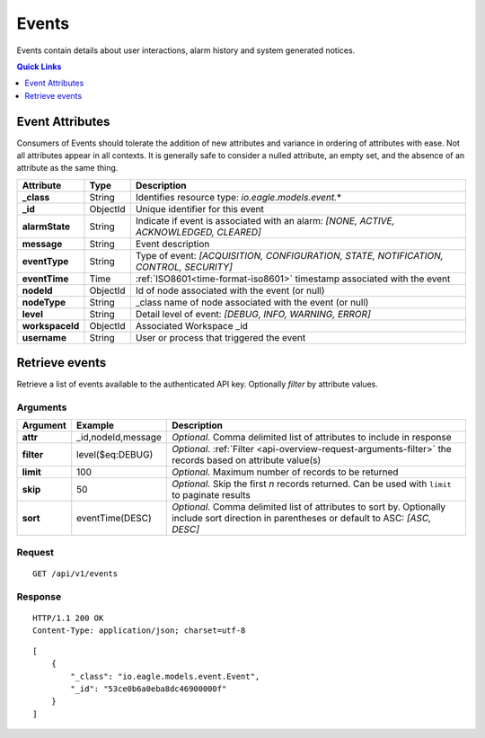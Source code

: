 .. _api-resources-events:

Events
=========

Events contain details about user interactions, alarm history and system generated notices.

.. contents:: Quick Links
    :depth: 1
    :local:

.. only:: not latex

    |

Event Attributes
-----------------
Consumers of Events should tolerate the addition of new attributes and variance in ordering of attributes with ease. Not all attributes appear in all contexts. It is generally safe to consider a nulled attribute, an empty set, and the absence of an attribute as the same thing.

.. table::
    :class: table-fluid

    =================   =========   ========================================================================================
    Attribute           Type        Description
    =================   =========   ========================================================================================
    **_class**          String      Identifies resource type: *io.eagle.models.event.*\*
    **_id**             ObjectId    Unique identifier for this event
    **alarmState**      String      Indicate if event is associated with an alarm: 
                                    *[NONE, ACTIVE, ACKNOWLEDGED, CLEARED]*
    **message**         String      Event description
    **eventType**       String      Type of event: 
                                    *[ACQUISITION, CONFIGURATION, STATE, NOTIFICATION, CONTROL, SECURITY]*
    **eventTime**       Time        :ref:`ISO8601<time-format-iso8601>` timestamp associated with the event
    **nodeId**          ObjectId    Id of node associated with the event (or null)
    **nodeType**        String      _class name of node associated with the event (or null)
    **level**           String      Detail level of event: 
                                    *[DEBUG, INFO, WARNING, ERROR]*
    **workspaceId**     ObjectId    Associated Workspace _id
    **username**        String      User or process that triggered the event
    =================   =========   ========================================================================================

.. only:: not latex

    |

Retrieve events
--------------------
Retrieve a list of events available to the authenticated API key. Optionally *filter* by attribute values.


Arguments
~~~~~~~~~

.. table::
    :class: table-fluid

    =================   =====================   ================================================================
    Argument            Example                 Description
    =================   =====================   ================================================================
    **attr**            _id,nodeId,message      *Optional*. 
                                                Comma delimited list of attributes to include in response

    **filter**          level($eq:DEBUG)        *Optional*. 
                                                :ref:`Filter <api-overview-request-arguments-filter>` the 
                                                records based on attribute value(s)

    **limit**           100                     *Optional*. 
                                                Maximum number of records to be returned

    **skip**            50                      *Optional*. 
                                                Skip the first *n* records returned. Can be used with 
                                                ``limit`` to paginate results

    **sort**            eventTime(DESC)         *Optional*. 
                                                Comma delimited list of attributes to sort by. Optionally 
                                                include sort direction in parentheses or default to ASC: 
                                                *[ASC, DESC]*
    =================   =====================   ================================================================

Request
~~~~~~~~

::

    GET /api/v1/events

Response
~~~~~~~~

::
    
    HTTP/1.1 200 OK
    Content-Type: application/json; charset=utf-8


::
    
    [
        {
            "_class": "io.eagle.models.event.Event",
            "_id": "53ce0b6a0eba8dc46900000f"
        }
    ]

.. only:: not latex

    |

